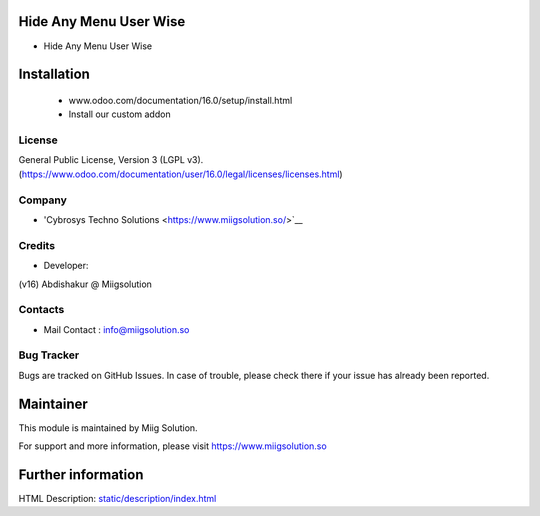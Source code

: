Hide Any Menu User Wise
=======================
* Hide Any Menu User Wise

Installation
============
	- www.odoo.com/documentation/16.0/setup/install.html
	- Install our custom addon

License
-------
General Public License, Version 3 (LGPL v3).
(https://www.odoo.com/documentation/user/16.0/legal/licenses/licenses.html)

Company
-------
* 'Cybrosys Techno Solutions <https://www.miigsolution.so/>`__

Credits
-------
* Developer:
(v16) Abdishakur @ Miigsolution



Contacts
--------
* Mail Contact : info@miigsolution.so

Bug Tracker
-----------
Bugs are tracked on GitHub Issues. In case of trouble, please check there if your issue has already been reported.

Maintainer
==========
This module is maintained by Miig Solution.

For support and more information, please visit https://www.miigsolution.so

Further information
===================
HTML Description: `<static/description/index.html>`__

